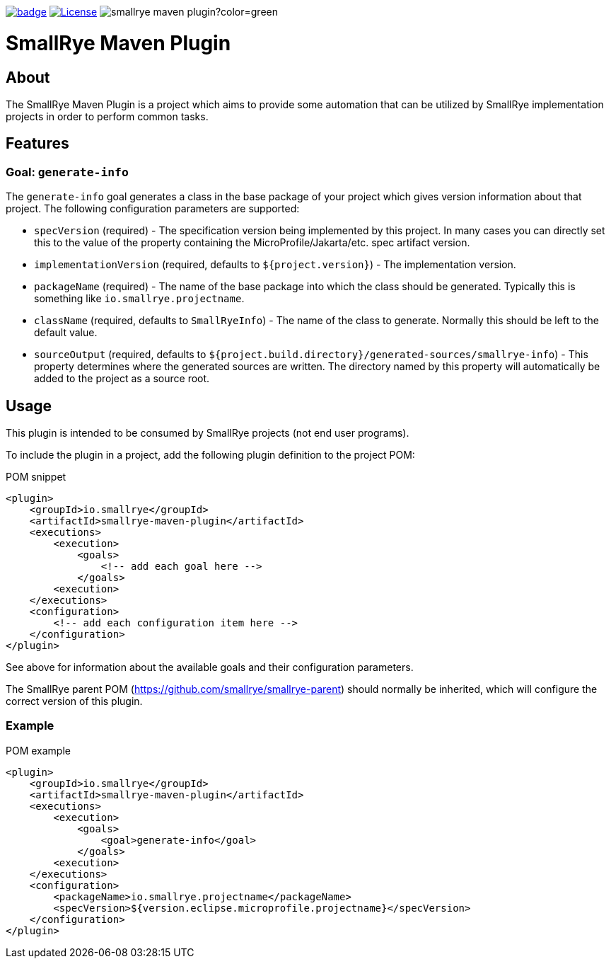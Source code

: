 :ci: https://github.com/smallrye/smallrye-maven-plugin/actions?query=workflow%3A%22SmallRye+Build%22

image:https://github.com/smallrye/smallrye-maven-plugin/workflows/SmallRye%20Build/badge.svg?branch=master[link={ci}]
image:https://img.shields.io/github/license/smallrye/smallrye-maven-plugin.svg["License", link="http://www.apache.org/licenses/LICENSE-2.0"]
image:https://img.shields.io/maven-central/v/io.smallrye/smallrye-maven-plugin?color=green[]

= SmallRye Maven Plugin

== About

The SmallRye Maven Plugin is a project which aims to provide some automation that
can be utilized by SmallRye implementation projects in order to perform common
tasks.

== Features

=== Goal: `generate-info`

The `generate-info` goal generates a class in the base package of your project which
gives version information about that project.  The following configuration parameters
are supported:

* `specVersion` (required) - The specification version being implemented
by this project.  In many cases you can directly set this to the value of the property
containing the MicroProfile/Jakarta/etc. spec artifact version.
* `implementationVersion` (required, defaults to `${project.version}`) - The implementation
version.
* `packageName` (required) - The name of the base package into which the class should be generated.
Typically this is something like `io.smallrye.projectname`.
* `className` (required, defaults to `SmallRyeInfo`) - The name of the class to generate.  Normally
this should be left to the default value.
* `sourceOutput` (required, defaults to `${project.build.directory}/generated-sources/smallrye-info`) -
This property determines where the generated sources are written.  The directory named by this
property will automatically be added to the project as a source root.

== Usage

This plugin is intended to be consumed by SmallRye projects (not end user programs).

To include the plugin in a project, add the following plugin definition to the project POM:

.POM snippet
[source,xml]
<plugin>
    <groupId>io.smallrye</groupId>
    <artifactId>smallrye-maven-plugin</artifactId>
    <executions>
        <execution>
            <goals>
                <!-- add each goal here -->
            </goals>
        <execution>
    </executions>
    <configuration>
        <!-- add each configuration item here -->
    </configuration>
</plugin>

See above for information about the available goals and their configuration parameters.

The SmallRye parent POM (https://github.com/smallrye/smallrye-parent) should normally be inherited,
which will configure the correct version of this plugin.

=== Example

.POM example
[source,xml]
<plugin>
    <groupId>io.smallrye</groupId>
    <artifactId>smallrye-maven-plugin</artifactId>
    <executions>
        <execution>
            <goals>
                <goal>generate-info</goal>
            </goals>
        <execution>
    </executions>
    <configuration>
        <packageName>io.smallrye.projectname</packageName>
        <specVersion>${version.eclipse.microprofile.projectname}</specVersion>
    </configuration>
</plugin>
